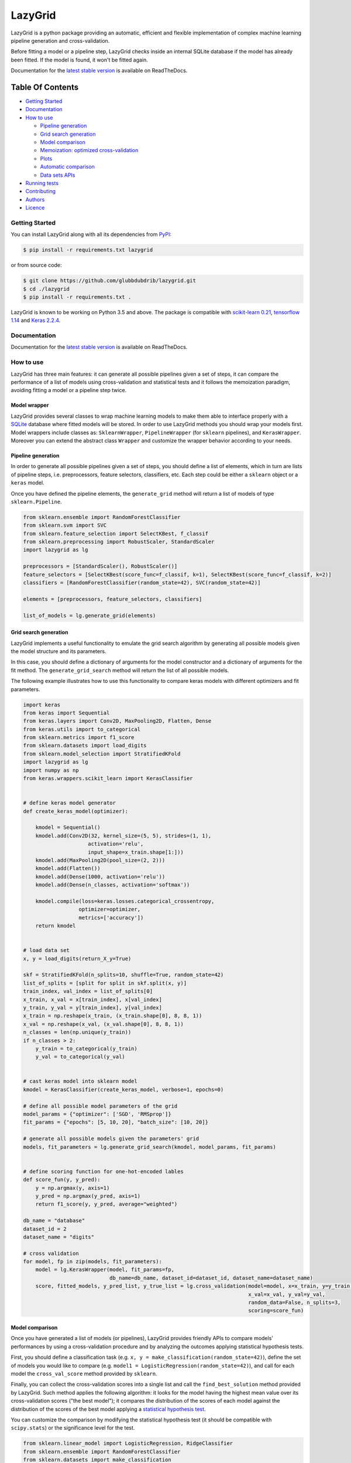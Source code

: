 LazyGrid
========

|Build|
|Coverage|

|Docs|
|Dependendencies|

|PyPI download total|
|PyPI license|


|PyPI-version|
|Language|

|Repo size|
|Open issues|

|Maintenance|
|Contributors|

|Followers|
|Stars|



.. |Build| image:: https://img.shields.io/travis/glubbdubdrib/lazygrid?label=Master%20Build&style=for-the-badge
    :alt: Travis (.org)
    :target: https://travis-ci.org/glubbdubdrib/lazygrid

.. |Coverage| image:: https://img.shields.io/codecov/c/gh/glubbdubdrib/lazygrid?label=Test%20Coverage&style=for-the-badge
    :alt: Codecov
    :target: https://codecov.io/gh/glubbdubdrib/lazygrid

.. |Docs| image:: https://img.shields.io/readthedocs/lazygrid/latest?style=for-the-badge
    :alt: Read the Docs (version)
    :target: https://lazygrid.readthedocs.io/en/latest/

.. |Dependendencies| image:: https://img.shields.io/requires/github/glubbdubdrib/lazygrid?style=for-the-badge
    :alt: Requires.io
    :target: https://requires.io/github/glubbdubdrib/lazygrid/requirements/?branch=master

.. |Repo size| image:: https://img.shields.io/github/repo-size/glubbdubdrib/lazygrid?style=for-the-badge
    :alt: GitHub repo size
    :target: https://github.com/glubbdubdrib/lazygrid

.. |PyPI download total| image:: https://img.shields.io/pypi/dm/lazygrid?label=downloads&style=for-the-badge
    :alt: PyPI - Downloads
    :target: https://pypi.python.org/pypi/lazygrid/

.. |Open issues| image:: https://img.shields.io/github/issues/glubbdubdrib/lazygrid?style=for-the-badge
    :alt: GitHub issues
    :target: https://github.com/glubbdubdrib/lazygrid

.. |PyPI license| image:: https://img.shields.io/pypi/l/lazygrid.svg?style=for-the-badge
   :target: https://pypi.python.org/pypi/lazygrid/

.. |Followers| image:: https://img.shields.io/github/followers/glubbdubdrib?style=social
    :alt: GitHub followers
    :target: https://github.com/glubbdubdrib/lazygrid

.. |Stars| image:: https://img.shields.io/github/stars/glubbdubdrib/lazygrid?style=social
    :alt: GitHub stars
    :target: https://github.com/glubbdubdrib/lazygrid

.. |PyPI-version| image:: https://img.shields.io/pypi/v/lazygrid?style=for-the-badge
    :alt: PyPI
    :target: https://pypi.python.org/pypi/lazygrid/

.. |Contributors| image:: https://img.shields.io/github/contributors/glubbdubdrib/lazygrid?style=for-the-badge
    :alt: GitHub contributors
    :target: https://github.com/glubbdubdrib/lazygrid

.. |Language| image:: https://img.shields.io/github/languages/top/glubbdubdrib/lazygrid?style=for-the-badge
    :alt: GitHub top language
    :target: https://github.com/glubbdubdrib/lazygrid

.. |Maintenance| image:: https://img.shields.io/maintenance/yes/2019?style=for-the-badge
    :alt: Maintenance
    :target: https://github.com/glubbdubdrib/lazygrid



LazyGrid is a python package providing an automatic, efficient and flexible
implementation of complex machine learning pipeline generation and cross-validation.

Before fitting a model or a pipeline step, LazyGrid checks inside an internal
SQLite database if the model has already been fitted. If the model is found,
it won't be fitted again.

Documentation for the
`latest stable version <https://lazygrid.readthedocs.io/en/latest/>`__
is available on ReadTheDocs.


Table Of Contents
^^^^^^^^^^^^^^^^^

-  `Getting Started <#getting-started>`__
-  `Documentation <#documentation>`__
-  `How to use <#how-to-use>`__

   -  `Pipeline generation <#pipeline-generation>`__
   -  `Grid search generation <#grid-search-generation>`__
   -  `Model comparison <#model-comparison>`__
   -  `Memoization: optimized
      cross-validation <#memoization-optimized-cross-validation>`__
   -  `Plots <#plots>`__
   -  `Automatic comparison <#automatic-comparison>`__
   -  `Data sets APIs <#data-sets-apis>`__

-  `Running tests <#running-tests>`__
-  `Contributing <#contributing>`__
-  `Authors <#authors>`__
-  `Licence <#licence>`__

Getting Started
---------------

You can install LazyGrid along with all its dependencies from
`PyPI <https://pypi.org/project/lazygrid/>`__:

.. code:: bash

    $ pip install -r requirements.txt lazygrid

or from source code:

.. code:: bash

    $ git clone https://github.com/glubbdubdrib/lazygrid.git
    $ cd ./lazygrid
    $ pip install -r requirements.txt .

LazyGrid is known to be working on Python 3.5 and above. The package is
compatible with `scikit-learn
0.21 <https://scikit-learn.org/stable/index.html>`__, `tensorflow
1.14 <https://www.tensorflow.org/>`__ and `Keras
2.2.4 <https://keras.io/>`__.


Documentation
-------------

Documentation for the
`latest stable version <https://lazygrid.readthedocs.io/en/latest/>`__
is available on ReadTheDocs.

How to use
----------

LazyGrid has three main features: it can generate all possible
pipelines given a set of steps, it can compare the performance of a
list of models using cross-validation and statistical tests and it
follows the memoization paradigm, avoiding fitting a model or a pipeline
step twice.

Model wrapper
~~~~~~~~~~~~~

LazyGrid provides several classes to wrap machine learning models to make
them able to interface properly with a
`SQLite <https://www.sqlite.org/index.html>`__ database where fitted models
will be stored.
In order to use LazyGrid methods you should wrap your models first.
Model wrappers include classes as:
``SklearnWrapper``, ``PipelineWrapper`` (for ``sklearn`` pipelines), and
``KerasWrapper``. Moreover you can extend the abstract class ``Wrapper``
and customize the wrapper behavior according to your needs.


Pipeline generation
~~~~~~~~~~~~~~~~~~~

In order to generate all possible pipelines given a set of steps, you
should define a list of elements, which in turn are lists of pipeline
steps, i.e. preprocessors, feature selectors, classifiers, etc. Each
step could be either a ``sklearn`` object or a ``keras`` model.

Once you have defined the pipeline elements, the ``generate_grid``
method will return a list of models of type ``sklearn.Pipeline``.

.. code:: python

    from sklearn.ensemble import RandomForestClassifier
    from sklearn.svm import SVC
    from sklearn.feature_selection import SelectKBest, f_classif
    from sklearn.preprocessing import RobustScaler, StandardScaler
    import lazygrid as lg

    preprocessors = [StandardScaler(), RobustScaler()]
    feature_selectors = [SelectKBest(score_func=f_classif, k=1), SelectKBest(score_func=f_classif, k=2)]
    classifiers = [RandomForestClassifier(random_state=42), SVC(random_state=42)]

    elements = [preprocessors, feature_selectors, classifiers]

    list_of_models = lg.generate_grid(elements)

Grid search generation
~~~~~~~~~~~~~~~~~~~~~~

LazyGrid implements a useful functionality to emulate the grid search
algorithm by generating all possible models given the model structure
and its parameters.

In this case, you should define a dictionary of arguments for the model
constructor and a dictionary of arguments for the fit method. The
``generate_grid_search`` method will return the list of all possible
models.

The following example illustrates how to use this functionality to
compare keras models with different optimizers and fit parameters.

.. code:: python

    import keras
    from keras import Sequential
    from keras.layers import Conv2D, MaxPooling2D, Flatten, Dense
    from keras.utils import to_categorical
    from sklearn.metrics import f1_score
    from sklearn.datasets import load_digits
    from sklearn.model_selection import StratifiedKFold
    import lazygrid as lg
    import numpy as np
    from keras.wrappers.scikit_learn import KerasClassifier


    # define keras model generator
    def create_keras_model(optimizer):

        kmodel = Sequential()
        kmodel.add(Conv2D(32, kernel_size=(5, 5), strides=(1, 1),
                         activation='relu',
                         input_shape=x_train.shape[1:]))
        kmodel.add(MaxPooling2D(pool_size=(2, 2)))
        kmodel.add(Flatten())
        kmodel.add(Dense(1000, activation='relu'))
        kmodel.add(Dense(n_classes, activation='softmax'))

        kmodel.compile(loss=keras.losses.categorical_crossentropy,
                      optimizer=optimizer,
                      metrics=['accuracy'])
        return kmodel


    # load data set
    x, y = load_digits(return_X_y=True)

    skf = StratifiedKFold(n_splits=10, shuffle=True, random_state=42)
    list_of_splits = [split for split in skf.split(x, y)]
    train_index, val_index = list_of_splits[0]
    x_train, x_val = x[train_index], x[val_index]
    y_train, y_val = y[train_index], y[val_index]
    x_train = np.reshape(x_train, (x_train.shape[0], 8, 8, 1))
    x_val = np.reshape(x_val, (x_val.shape[0], 8, 8, 1))
    n_classes = len(np.unique(y_train))
    if n_classes > 2:
        y_train = to_categorical(y_train)
        y_val = to_categorical(y_val)


    # cast keras model into sklearn model
    kmodel = KerasClassifier(create_keras_model, verbose=1, epochs=0)

    # define all possible model parameters of the grid
    model_params = {"optimizer": ['SGD', 'RMSprop']}
    fit_params = {"epochs": [5, 10, 20], "batch_size": [10, 20]}

    # generate all possible models given the parameters' grid
    models, fit_parameters = lg.generate_grid_search(kmodel, model_params, fit_params)


    # define scoring function for one-hot-encoded lables
    def score_fun(y, y_pred):
        y = np.argmax(y, axis=1)
        y_pred = np.argmax(y_pred, axis=1)
        return f1_score(y, y_pred, average="weighted")

    db_name = "database"
    dataset_id = 2
    dataset_name = "digits"

    # cross validation
    for model, fp in zip(models, fit_parameters):
        model = lg.KerasWrapper(model, fit_params=fp,
                                db_name=db_name, dataset_id=dataset_id, dataset_name=dataset_name)
        score, fitted_models, y_pred_list, y_true_list = lg.cross_validation(model=model, x=x_train, y=y_train,
                                                                             x_val=x_val, y_val=y_val,
                                                                             random_data=False, n_splits=3,
                                                                             scoring=score_fun)


Model comparison
~~~~~~~~~~~~~~~~

Once you have generated a list of models (or pipelines), LazyGrid
provides friendly APIs to compare models' performances by using a
cross-validation procedure and by analyzing the outcomes applying
statistical hypothesis tests.

First, you should define a classification task (e.g.
``x, y = make_classification(random_state=42)``), define the set of
models you would like to compare (e.g.
``model1 = LogisticRegression(random_state=42)``), and call for each
model the ``cross_val_score`` method provided by ``sklearn``.

Finally, you can collect the cross-validation scores into a single list
and call the ``find_best_solution`` method provided by LazyGrid. Such
method applies the following algorithm: it looks for the model having
the highest mean value over its cross-validation scores ("the best
model"); it compares the distribution of the scores of each model
against the distribution of the scores of the best model applying a
`statistical hypothesis test <lazygrid/statistics.md>`__.

You can customize the comparison by modifying the statistical hypothesis
test (it should be compatible with ``scipy.stats``) or the significance
level for the test.

.. code:: python

    from sklearn.linear_model import LogisticRegression, RidgeClassifier
    from sklearn.ensemble import RandomForestClassifier
    from sklearn.datasets import make_classification
    from sklearn.model_selection import cross_val_score
    import lazygrid as lg
    from scipy.stats import mannwhitneyu

    x, y = make_classification(random_state=42)

    model1 = LogisticRegression(random_state=42)
    model2 = RandomForestClassifier(random_state=42)
    model3 = RidgeClassifier(random_state=42)

    score1 = cross_val_score(estimator=model1, X=x, y=y, cv=10)
    score2 = cross_val_score(estimator=model2, X=x, y=y, cv=10)
    score3 = cross_val_score(estimator=model3, X=x, y=y, cv=10)

    scores = [score1, score2, score3]
    best_idx, best_solutions_idx, pvalues = lg.find_best_solution(scores,
                                                                  test=mannwhitneyu,
                                                                  alpha=0.05)

Memoization: optimized cross-validation
~~~~~~~~~~~~~~~~~~~~~~~~~~~~~~~~~~~~~~~

LazyGrid includes an optimized implementation of cross-validation
(``cross_validation``), specifically devised when a huge number of
machine learning pipelines need to be compared.

In fact, once a pipeline step has been fitted, LazyGrid saves the fitted
model into a `SQLite <https://www.sqlite.org/index.html>`__ database.
Therefore, should the step be required by another pipeline, LazyGrid
fetches the model that has already been fitted from the database.

.. code:: python

    from sklearn.ensemble import RandomForestClassifier
    from sklearn.svm import SVC
    from sklearn.feature_selection import SelectKBest, f_classif
    from sklearn.preprocessing import RobustScaler, StandardScaler
    from sklearn.datasets import make_classification
    import lazygrid as lg

    x, y = make_classification(random_state=42)

    preprocessors = [StandardScaler(), RobustScaler()]
    feature_selectors = [SelectKBest(score_func=f_classif, k=1),
                         SelectKBest(score_func=f_classif, k=2)]
    classifiers = [RandomForestClassifier(random_state=42), SVC(random_state=42)]

    elements = [preprocessors, feature_selectors, classifiers]

    models = lg.generate_grid(elements)

    for model in models:
        model = lg.SklearnWrapper(model, dataset_id=1, db_name="sklearn-db",
                                  dataset_name="make-classification")
        score, fitted_models, y_pred_list, y_true_list = lg.cross_validation(model=model, x=x, y=y)


Plots
~~~~~

Should you need a visual output of the results, LazyGrid includes
the ``generate_confusion_matrix`` to save a cunfusion matrix figure
and to return a `pycm <https://www.pycm.ir/>`__ ConfusionMatrix object.

.. code:: python

    ...
    score, fitted_models, y_pred_list, y_true_list = lg.cross_validation(model=model, x=x_train, y=y_train,
                                                                         x_val=x_val, y_val=y_val,
                                                                         random_data=False, n_splits=3,
                                                                         scoring=score_fun)

    conf_mat = lg.generate_confusion_matrix(fitted_models[-1].model_id, fitted_models[-1].model_name,
                                            y_pred_list, y_true_list, encoding="one-hot")


.. image:: https://raw.githubusercontent.com/glubbdubdrib/lazygrid/master/figs/conf_mat_Sequential_3.png
    :width: 400
    :alt: Confusion matrix example


Automatic comparison
~~~~~~~~~~~~~~~~~~~~

The ``compare_models`` method provides a friendly approach to compare a
list of models: it calls the ``cross_validation`` method for each
model, automatically performing the optimized cross-validation using the
memoization paradigm; it calls the ``find_best_solution`` method,
applying a statistical test on the cross-validation results; it
returns a ``Pandas.DataFrame`` containing a summary of the results.

.. code:: python

    from sklearn.linear_model import LogisticRegression, RidgeClassifier
    from sklearn.ensemble import RandomForestClassifier
    from sklearn.datasets import make_classification
    import pandas as pd
    import lazygrid as lg

    x, y = make_classification(random_state=42)

    lg_model_1 = lg.SklearnWrapper(LogisticRegression(), dataset_id=1,
                                   dataset_name="make-classification", db_name="lazygrid-test")
    lg_model_2 = lg.SklearnWrapper(RandomForestClassifier(), dataset_id=1,
                                   dataset_name="make-classification", db_name="lazygrid-test")
    lg_model_3 = lg.SklearnWrapper(RidgeClassifier(), dataset_id=1,
                                   dataset_name="make-classification", db_name="lazygrid-test")

    models = [lg_model_1, lg_model_2, lg_model_3]
    results = lg.compare_models(models=models, x_train=x, y_train=y)

    results.to_html("./results.html")

.. raw:: html

    <embed>
        <table border="1" class="dataframe">
          <thead>
            <tr style="text-align: right;">
              <th></th>
              <th>db-name</th>
              <th>db-did</th>
              <th>model_name</th>
              <th>model_id</th>
              <th>module</th>
              <th>version</th>
              <th>parameters</th>
              <th>fit_params</th>
              <th>submodels</th>
              <th>is_standalone</th>
              <th>train_cv</th>
              <th>val_cv</th>
              <th>mean</th>
              <th>ci-l-bound</th>
              <th>ci-u-bound</th>
              <th>separable</th>
              <th>pvalue</th>
              <th>test</th>
              <th>alpha</th>
              <th>metric</th>
              <th>random-data</th>
              <th>random-model</th>
              <th>seed</th>
              <th>n-splits</th>
            </tr>
          </thead>
          <tbody>
            <tr>
              <th>0</th>
              <td>make-classification</td>
              <td>1</td>
              <td>LogisticRegression</td>
              <td>[1, 2, 3, 4, 5, 6, 7, 8, 9, 10]</td>
              <td>sklearn</td>
              <td>0.21.3</td>
              <td>C: 1.0, class_weight: None, dual: False, fit_intercept: True, intercept_scaling: 1, l1_ratio: None, max_iter: 100, multi_class: warn, n_jobs: None, penalty: l2, random_state: 9, solver: warn, tol: 0.0001, verbose: 0, warm_start: False</td>
              <td>{}</td>
              <td></td>
              <td>True</td>
              <td>[1.0, 1.0, 1.0, 1.0, 1.0, 1.0, 1.0, 1.0, 1.0, 1.0]</td>
              <td>[0.898989898989899, 0.898989898989899, 1.0, 1.0, 1.0, 0.8000000000000002, 1.0, 1.0, 1.0, 1.0]</td>
              <td>0.959798</td>
              <td>0.909641</td>
              <td>1</td>
              <td>False</td>
              <td>1.000000</td>
              <td>mannwhitneyu</td>
              <td>0.05</td>
              <td>f1</td>
              <td>True</td>
              <td>True</td>
              <td>42</td>
              <td>10</td>
            </tr>
            <tr>
              <th>1</th>
              <td>make-classification</td>
              <td>1</td>
              <td>RandomForestClassifier</td>
              <td>[11, 12, 13, 14, 15, 16, 17, 18, 19, 20]</td>
              <td>sklearn</td>
              <td>0.21.3</td>
              <td>base_estimator: DecisionTreeClassifier(class_weight=None, criterion='gini', max_depth=None, max_features=None, max_leaf_nodes=None, min_impurity_decrease=0.0, min_impurity_split=None, min_samples_leaf=1, min_samples_split=2, min_weight_fraction_leaf=0.0, presort=False, random_state=None, splitter='best'), bootstrap: True, class_weight: None, criterion: gini, estimator_params: ('criterion', 'max_depth', 'min_samples_split', 'min_samples_leaf', 'min_weight_fraction_leaf', 'max_features', 'max_leaf_nodes', 'min_impurity_decrease', 'min_impurity_split', 'random_state'), max_depth: None, max_features: auto, max_leaf_nodes: None, min_impurity_decrease: 0.0, min_impurity_split: None, min_samples_leaf: 1, min_samples_split: 2, min_weight_fraction_leaf: 0.0, n_estimators: 10, n_jobs: None, oob_score: False, random_state: 9, verbose: 0, warm_start: False</td>
              <td>{}</td>
              <td></td>
              <td>True</td>
              <td>[0.9555335968379446, 1.0, 0.9555335968379446, 1.0, 1.0, 1.0, 1.0, 1.0, 0.9777667984189722, 1.0]</td>
              <td>[0.7916666666666666, 0.6969696969696969, 1.0, 1.0, 1.0, 1.0, 1.0, 1.0, 0.898989898989899, 0.898989898989899]</td>
              <td>0.928662</td>
              <td>0.851488</td>
              <td>1</td>
              <td>False</td>
              <td>0.532541</td>
              <td>mannwhitneyu</td>
              <td>0.05</td>
              <td>f1</td>
              <td>True</td>
              <td>True</td>
              <td>42</td>
              <td>10</td>
            </tr>
            <tr>
              <th>2</th>
              <td>make-classification</td>
              <td>1</td>
              <td>RidgeClassifier</td>
              <td>[21, 22, 23, 24, 25, 26, 27, 28, 29, 30]</td>
              <td>sklearn</td>
              <td>0.21.3</td>
              <td>alpha: 1.0, class_weight: None, copy_X: True, fit_intercept: True, max_iter: None, normalize: False, random_state: 9, solver: auto, tol: 0.001</td>
              <td>{}</td>
              <td></td>
              <td>True</td>
              <td>[0.9888875169774047, 1.0, 1.0, 1.0, 1.0, 0.9888875169774047, 1.0, 1.0, 1.0, 1.0]</td>
              <td>[0.7916666666666666, 0.898989898989899, 1.0, 1.0, 1.0, 0.898989898989899, 1.0, 1.0, 0.898989898989899, 1.0]</td>
              <td>0.948864</td>
              <td>0.896696</td>
              <td>1</td>
              <td>False</td>
              <td>0.654039</td>
              <td>mannwhitneyu</td>
              <td>0.05</td>
              <td>f1</td>
              <td>True</td>
              <td>True</td>
              <td>42</td>
              <td>10</td>
            </tr>
          </tbody>
        </table>
    </embed>

Data sets APIs
~~~~~~~~~~~~~~

LazyGrid includes a set of easy-to-use APIs to fetch
`OpenML <https://www.openml.org/>`__ data sets (NB: OpenML has a
database of more than 20000 data sets).

The ``fetch_datasets`` method allows you to smartly handle such data
sets: it looks for OpenML data sets compliant with the requirements
specified; for such data sets, it fetches the characteristics of
their latest version; it saves in a local cache file the properties
of such data sets, so that experiments can be easily reproduced using
the same data sets and versions.

The ``load_openml_dataset`` method can then be used to download the
required data set version.

.. code:: python

    import lazygrid as lg

    datasets = lg.fetch_datasets(task="classification", min_classes=2,
                                 max_samples=1000, max_features=10)

    # get the latest (or cached) version of the iris data set
    data_id = datasets.loc["iris"].did

    x, y, n_classes = lg.load_openml_dataset(data_id)



Running tests
-------------

You can run all unittests from command line by using python:

.. code:: bash

    $ python -m unittest discover

or coverage:

.. code:: bash

    $ coverage run -m unittest discover


Contributing
------------

Please read
`Contributing.md <https://github.com/glubbdubdrib/lazygrid/blob/master/CONTRIBUTING.md>`__
for details on our code of conduct, and the process for submitting pull requests to us.


Authors
-------

* Pietro Barbiero - Mathematical engineer - `GitHub <https://github.com/pietrobarbiero>`__
* Giovanni Squillero - Professor of computer science at Politecnico di Torino - `GitHub <https://github.com/squillero>`__

Licence
-------

Copyright 2019 Pietro Barbiero and Giovanni Squillero.

Licensed under the Apache License, Version 2.0 (the "License"); you may
not use this file except in compliance with the License. You may obtain
a copy of the License at: http://www.apache.org/licenses/LICENSE-2.0.

Unless required by applicable law or agreed to in writing, software
distributed under the License is distributed on an "AS IS" BASIS,
WITHOUT WARRANTIES OR CONDITIONS OF ANY KIND, either express or implied.

See the License for the specific language governing permissions and
limitations under the License.
